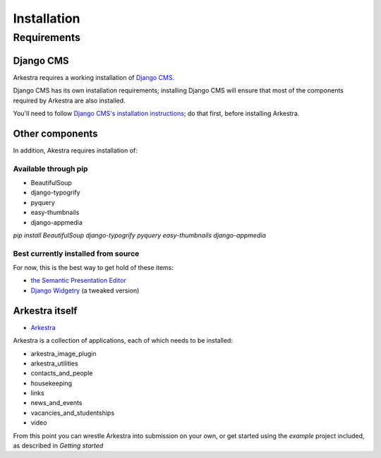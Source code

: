 ############
Installation
############

************
Requirements
************

Django CMS
==========

Arkestra requires a working installation of `Django CMS <http://django-cms.org/>`_.

Django CMS has its own installation requirements; installing Django CMS will ensure that most of the components required by Arkestra are also installed.

You'll need to follow `Django CMS's installation instructions <https://www.django-cms.org/en/documentation/>`_; do that first, before installing Arkestra.

Other components
================

In addition, Akestra requires installation of:

Available through pip
---------------------

* BeautifulSoup
* django-typogrify
* pyquery
* easy-thumbnails
* django-appmedia

`pip install BeautifulSoup django-typogrify pyquery easy-thumbnails django-appmedia`

Best currently installed from source
------------------------------------

For now, this is the best way to get hold of these items:

* `the Semantic Presentation Editor <https://bitbucket.org/spookylukey/semanticeditor/>`_
* `Django Widgetry <https://github.com/evildmp/django-widgetry/>`_ (a tweaked version)

Arkestra itself
===============

* `Arkestra <https://github.com/evildmp/Arkestra/>`_

Arkestra is a collection of applications, each of which needs to be installed:

* arkestra_image_plugin
* arkestra_utilities
* contacts_and_people
* housekeeping
* links
* news_and_events
* vacancies_and_studentships
* video

From this point you can wrestle Arkestra into submission on your own, or get started using the `example` project included, as described in `Getting started`